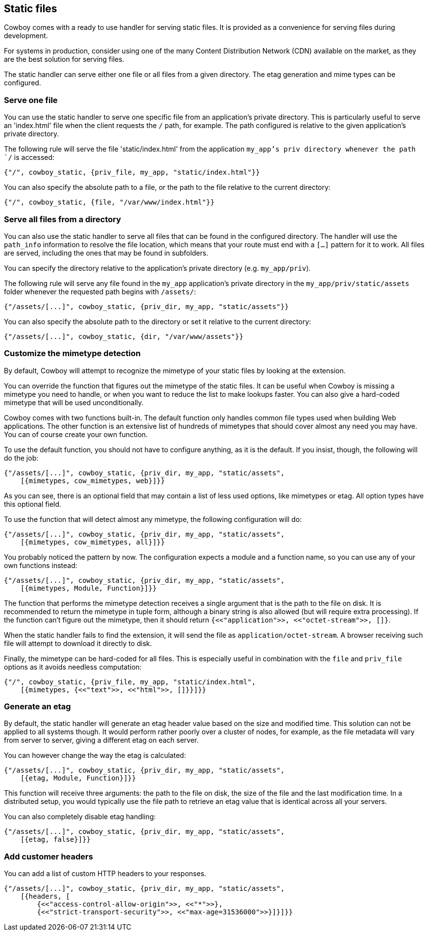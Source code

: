 [[static_files]]
== Static files

Cowboy comes with a ready to use handler for serving static
files. It is provided as a convenience for serving files
during development.

For systems in production, consider using one of the many
Content Distribution Network (CDN) available on the market,
as they are the best solution for serving files.

The static handler can serve either one file or all files
from a given directory. The etag generation and mime types
can be configured.

=== Serve one file

You can use the static handler to serve one specific file
from an application's private directory. This is particularly
useful to serve an 'index.html' file when the client requests
the `/` path, for example. The path configured is relative
to the given application's private directory.

The following rule will serve the file 'static/index.html'
from the application `my_app`'s priv directory whenever the
path `/` is accessed:

[source,erlang]
{"/", cowboy_static, {priv_file, my_app, "static/index.html"}}

You can also specify the absolute path to a file, or the
path to the file relative to the current directory:

[source,erlang]
{"/", cowboy_static, {file, "/var/www/index.html"}}

=== Serve all files from a directory

You can also use the static handler to serve all files that
can be found in the configured directory. The handler will
use the `path_info` information to resolve the file location,
which means that your route must end with a `[...]` pattern
for it to work. All files are served, including the ones that
may be found in subfolders.

You can specify the directory relative to the application's
private directory (e.g. `my_app/priv`).

The following rule will serve any file found in the `my_app`
application's private directory in the `my_app/priv/static/assets`
folder whenever the requested path begins with `/assets/`:

[source,erlang]
{"/assets/[...]", cowboy_static, {priv_dir, my_app, "static/assets"}}

You can also specify the absolute path to the directory or
set it relative to the current directory:

[source,erlang]
{"/assets/[...]", cowboy_static, {dir, "/var/www/assets"}}

=== Customize the mimetype detection

By default, Cowboy will attempt to recognize the mimetype
of your static files by looking at the extension.

You can override the function that figures out the mimetype
of the static files. It can be useful when Cowboy is missing
a mimetype you need to handle, or when you want to reduce
the list to make lookups faster. You can also give a
hard-coded mimetype that will be used unconditionally.

Cowboy comes with two functions built-in. The default
function only handles common file types used when building
Web applications. The other function is an extensive list
of hundreds of mimetypes that should cover almost any need
you may have. You can of course create your own function.

To use the default function, you should not have to configure
anything, as it is the default. If you insist, though, the
following will do the job:

[source,erlang]
----
{"/assets/[...]", cowboy_static, {priv_dir, my_app, "static/assets",
    [{mimetypes, cow_mimetypes, web}]}}
----

As you can see, there is an optional field that may contain
a list of less used options, like mimetypes or etag. All option
types have this optional field.

To use the function that will detect almost any mimetype,
the following configuration will do:

[source,erlang]
----
{"/assets/[...]", cowboy_static, {priv_dir, my_app, "static/assets",
    [{mimetypes, cow_mimetypes, all}]}}
----

You probably noticed the pattern by now. The configuration
expects a module and a function name, so you can use any
of your own functions instead:

[source,erlang]
----
{"/assets/[...]", cowboy_static, {priv_dir, my_app, "static/assets",
    [{mimetypes, Module, Function}]}}
----

The function that performs the mimetype detection receives
a single argument that is the path to the file on disk. It
is recommended to return the mimetype in tuple form, although
a binary string is also allowed (but will require extra
processing). If the function can't figure out the mimetype,
then it should return `{<<"application">>, <<"octet-stream">>, []}`.

When the static handler fails to find the extension,
it will send the file as `application/octet-stream`.
A browser receiving such file will attempt to download it
directly to disk.

Finally, the mimetype can be hard-coded for all files.
This is especially useful in combination with the `file`
and `priv_file` options as it avoids needless computation:

[source,erlang]
----
{"/", cowboy_static, {priv_file, my_app, "static/index.html",
    [{mimetypes, {<<"text">>, <<"html">>, []}}]}}
----

=== Generate an etag

By default, the static handler will generate an etag header
value based on the size and modified time. This solution
can not be applied to all systems though. It would perform
rather poorly over a cluster of nodes, for example, as the
file metadata will vary from server to server, giving a
different etag on each server.

You can however change the way the etag is calculated:

[source,erlang]
----
{"/assets/[...]", cowboy_static, {priv_dir, my_app, "static/assets",
    [{etag, Module, Function}]}}
----

This function will receive three arguments: the path to the
file on disk, the size of the file and the last modification
time. In a distributed setup, you would typically use the
file path to retrieve an etag value that is identical across
all your servers.

You can also completely disable etag handling:

[source,erlang]
----
{"/assets/[...]", cowboy_static, {priv_dir, my_app, "static/assets",
    [{etag, false}]}}
----

=== Add customer headers

You can add a list of custom HTTP headers to your responses.

[source,erlang]
----
{"/assets/[...]", cowboy_static, {priv_dir, my_app, "static/assets",
    [{headers, [
        {<<"access-control-allow-origin">>, <<"*">>},
        {<<"strict-transport-security">>, <<"max-age=31536000">>}]}]}}
----